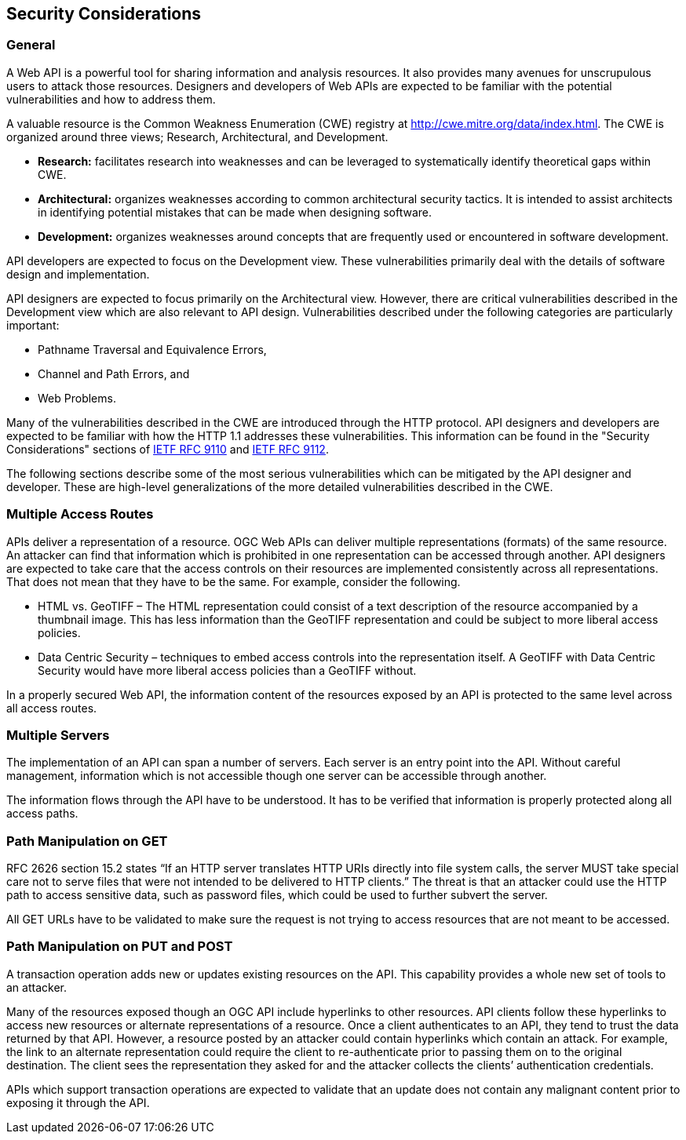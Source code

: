 == Security Considerations

=== General

A Web API is a powerful tool for sharing information and analysis resources. It also provides many avenues for unscrupulous users to attack those resources. Designers and developers of Web APIs are expected to be familiar with the potential vulnerabilities and how to address them.

A valuable resource is the Common Weakness Enumeration (CWE) registry at http://cwe.mitre.org/data/index.html[http://cwe.mitre.org/data/index.html]. The CWE is organized around three views; Research, Architectural, and Development.

* *Research:* facilitates research into weaknesses and can be leveraged to systematically identify theoretical gaps within CWE.

* *Architectural:* organizes weaknesses according to common architectural security tactics. It is intended to assist architects in identifying potential mistakes that can be made when designing software.

* *Development:* organizes weaknesses around concepts that are frequently used or encountered in software development.

API developers are expected to focus on the Development view. These vulnerabilities primarily deal with the details of software design and implementation.

API designers are expected to focus primarily on the Architectural view. However, there are critical vulnerabilities described in the Development view which are also relevant to API design. Vulnerabilities described under the following categories are particularly important:

* Pathname Traversal and Equivalence Errors,

* Channel and Path Errors, and

* Web Problems.

Many of the vulnerabilities described in the CWE are introduced through the HTTP protocol. API designers and developers are expected to be familiar with how the HTTP 1.1 addresses these vulnerabilities. This information can be found in the "Security Considerations" sections of <<rfc9110,IETF RFC 9110>> and <<rfc9112,IETF RFC 9112>>.

The following sections describe some of the most serious vulnerabilities which can be mitigated by the API designer and developer. These are high-level generalizations of the more detailed vulnerabilities described in the CWE.

=== Multiple Access Routes

APIs deliver a representation of a resource.  OGC Web APIs can deliver multiple representations (formats) of the same resource. An attacker can find that information which is prohibited in one representation can be accessed through another. API designers are expected to take care that the access controls on their resources are implemented consistently across all representations. That does not mean that they have to be the same.  For example, consider the following.

* HTML vs. GeoTIFF – The HTML representation could consist of a text description of the resource accompanied by a thumbnail image. This has less information than the GeoTIFF representation and could be subject to more liberal access policies.

* Data Centric Security – techniques to embed access controls into the representation itself. A GeoTIFF with Data Centric Security would have more liberal access policies than a GeoTIFF without.

In a properly secured Web API, the information content of the resources exposed by an API is protected to the same level across all access routes.

=== Multiple Servers

The implementation of an API can span a number of servers. Each server is an entry point into the API. Without careful management, information which is not accessible though one server can be accessible through another.

The information flows through the API have to be understood. It has to be verified that information is properly protected along all access paths.

=== Path Manipulation on GET

RFC 2626 section 15.2 states “If an HTTP server translates HTTP URIs directly into file system calls, the server MUST take special care not to serve files that were not intended to be delivered to HTTP clients.” The threat is that an attacker could use the HTTP path to access sensitive data, such as password files, which could be used to further subvert the server.

All GET URLs have to be validated to make sure the request is not trying to access resources that are not meant to be accessed.

=== Path Manipulation on PUT and POST

A transaction operation adds new or updates existing resources on the API. This capability provides a whole new set of tools to an attacker.

Many of the resources exposed though an OGC API include hyperlinks to other resources. API clients follow these hyperlinks to access new resources or alternate representations of a resource. Once a client authenticates to an API, they tend to trust the data returned by that API. However, a resource posted by an attacker could contain hyperlinks which contain an attack. For example, the link to an alternate representation could require the client to re-authenticate prior to passing them on to the original destination. The client sees the representation they asked for and the attacker collects the clients’ authentication credentials.

APIs which support transaction operations are expected to validate that an update does not contain any malignant content prior to exposing it through the API.
